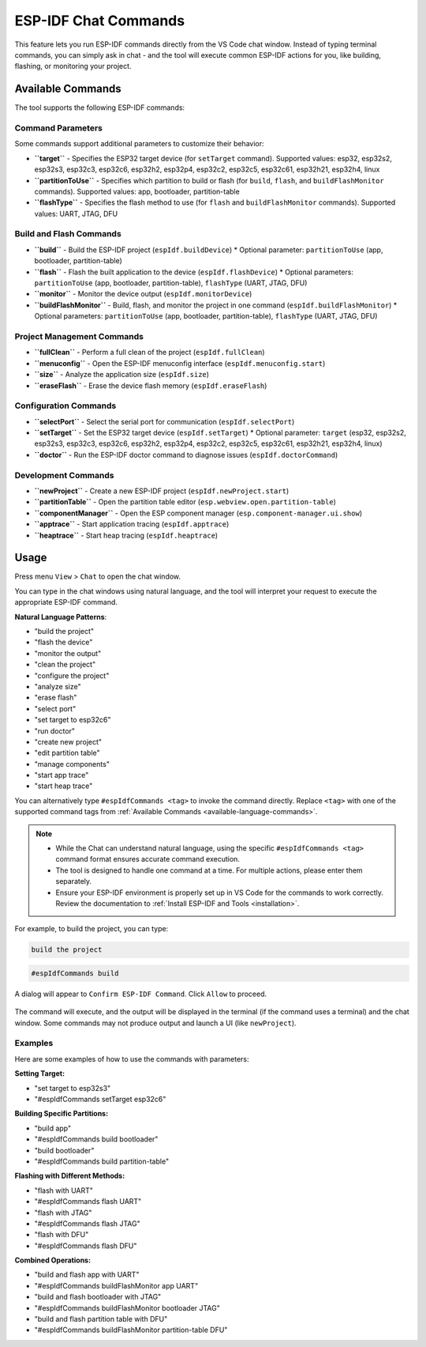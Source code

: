ESP-IDF Chat Commands
=================================

This feature lets you run ESP-IDF commands directly from the VS Code chat window.
Instead of typing terminal commands, you can simply ask in chat - and the tool will execute common ESP-IDF actions for you, like building, flashing, or monitoring your project.

.. _available-language-commands:

Available Commands
------------------

The tool supports the following ESP-IDF commands:

Command Parameters
~~~~~~~~~~~~~~~~~~

Some commands support additional parameters to customize their behavior:

* **``target``** - Specifies the ESP32 target device (for ``setTarget`` command). Supported values: esp32, esp32s2, esp32s3, esp32c3, esp32c6, esp32h2, esp32p4, esp32c2, esp32c5, esp32c61, esp32h21, esp32h4, linux
* **``partitionToUse``** - Specifies which partition to build or flash (for ``build``, ``flash``, and ``buildFlashMonitor`` commands). Supported values: app, bootloader, partition-table
* **``flashType``** - Specifies the flash method to use (for ``flash`` and ``buildFlashMonitor`` commands). Supported values: UART, JTAG, DFU

Build and Flash Commands
~~~~~~~~~~~~~~~~~~~~~~~~

* **``build``** - Build the ESP-IDF project (``espIdf.buildDevice``)
  * Optional parameter: ``partitionToUse`` (app, bootloader, partition-table)
* **``flash``** - Flash the built application to the device (``espIdf.flashDevice``)
  * Optional parameters: ``partitionToUse`` (app, bootloader, partition-table), ``flashType`` (UART, JTAG, DFU)
* **``monitor``** - Monitor the device output (``espIdf.monitorDevice``)
* **``buildFlashMonitor``** - Build, flash, and monitor the project in one command (``espIdf.buildFlashMonitor``)
  * Optional parameters: ``partitionToUse`` (app, bootloader, partition-table), ``flashType`` (UART, JTAG, DFU)

Project Management Commands
~~~~~~~~~~~~~~~~~~~~~~~~~~~

* **``fullClean``** - Perform a full clean of the project (``espIdf.fullClean``)
* **``menuconfig``** - Open the ESP-IDF menuconfig interface (``espIdf.menuconfig.start``)
* **``size``** - Analyze the application size (``espIdf.size``)
* **``eraseFlash``** - Erase the device flash memory (``espIdf.eraseFlash``)

Configuration Commands
~~~~~~~~~~~~~~~~~~~~~~

* **``selectPort``** - Select the serial port for communication (``espIdf.selectPort``)
* **``setTarget``** - Set the ESP32 target device (``espIdf.setTarget``)
  * Optional parameter: ``target`` (esp32, esp32s2, esp32s3, esp32c3, esp32c6, esp32h2, esp32p4, esp32c2, esp32c5, esp32c61, esp32h21, esp32h4, linux)
* **``doctor``** - Run the ESP-IDF doctor command to diagnose issues (``espIdf.doctorCommand``)

Development Commands
~~~~~~~~~~~~~~~~~~~~

* **``newProject``** - Create a new ESP-IDF project (``espIdf.newProject.start``)
* **``partitionTable``** - Open the partition table editor (``esp.webview.open.partition-table``)
* **``componentManager``** - Open the ESP component manager (``esp.component-manager.ui.show``)
* **``apptrace``** - Start application tracing (``espIdf.apptrace``)
* **``heaptrace``** - Start heap tracing (``espIdf.heaptrace``)

Usage
------

Press menu ``View`` > ``Chat`` to open the chat window.

You can type in the chat windows using natural language, and the tool will interpret your request to execute the appropriate ESP-IDF command.

**Natural Language Patterns**:

- "build the project"
- "flash the device" 
- "monitor the output"
- "clean the project"
- "configure the project"
- "analyze size"
- "erase flash"
- "select port"
- "set target to esp32c6"
- "run doctor"
- "create new project"
- "edit partition table"
- "manage components"
- "start app trace"
- "start heap trace"

You can alternatively type ``#espIdfCommands <tag>`` to invoke the command directly. Replace ``<tag>`` with one of the supported command tags from :ref:`Available Commands <available-language-commands>`. 

.. note::

    * While the Chat can understand natural language, using the specific ``#espIdfCommands <tag>`` command format ensures accurate command execution.
    * The tool is designed to handle one command at a time. For multiple actions, please enter them separately.
    * Ensure your ESP-IDF environment is properly set up in VS Code for the commands to work correctly. Review the documentation to :ref:`Install ESP-IDF and Tools <installation>`.

For example, to build the project, you can type:

.. code-block:: text

    build the project

.. code-block:: text

    #espIdfCommands build    

A dialog will appear to ``Confirm ESP-IDF Command``. Click ``Allow`` to proceed.

.. figure:: ../../_static/confirm-idf-cmd-message.png
    :align: center
    :alt: Confirm ESP-IDF Command
    :figclass: align-center

The command will execute, and the output will be displayed in the terminal (if the command uses a terminal) and the chat window. Some commands may not produce output and launch a UI (like ``newProject``).


Examples
~~~~~~~~~~~~~~

Here are some examples of how to use the commands with parameters:

**Setting Target:**

* "set target to esp32s3"
* "#espIdfCommands setTarget esp32c6"

**Building Specific Partitions:**

* "build app"
* "#espIdfCommands build bootloader"
* "build bootloader"
* "#espIdfCommands build partition-table"

**Flashing with Different Methods:**

* "flash with UART"
* "#espIdfCommands flash UART"
* "flash with JTAG"
* "#espIdfCommands flash JTAG"
* "flash with DFU"
* "#espIdfCommands flash DFU"

**Combined Operations:**

* "build and flash app with UART"
* "#espIdfCommands buildFlashMonitor app UART"
* "build and flash bootloader with JTAG"
* "#espIdfCommands buildFlashMonitor bootloader JTAG"
* "build and flash partition table with DFU"
* "#espIdfCommands buildFlashMonitor partition-table DFU"
